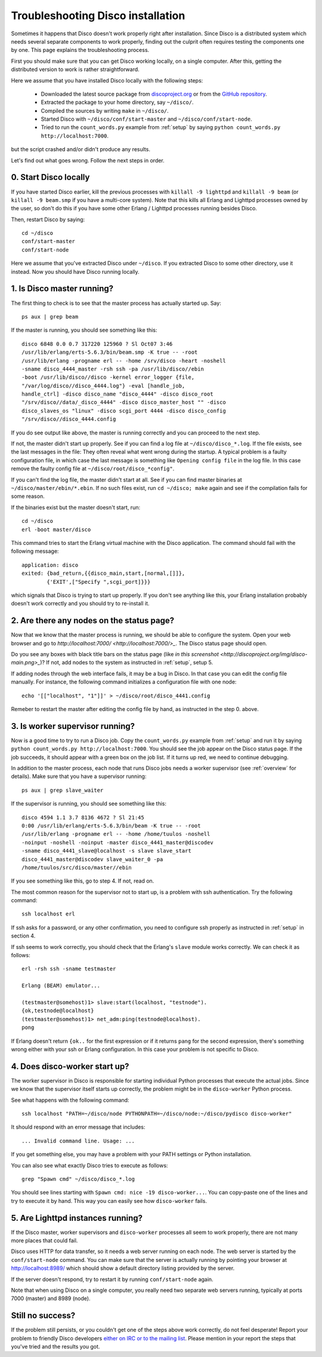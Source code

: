 
.. _troubleshooting:

Troubleshooting Disco installation
==================================

Sometimes it happens that Disco doesn't work properly right after
installation. Since Disco is a distributed system which needs several
separate components to work properly, finding out the culprit often
requires testing the components one by one. This page explains the
troubleshooting process.

First you should make sure that you can get Disco working locally, on
a single computer. After this, getting the distributed version to work
is rather straightforward.

Here we assume that you have installed Disco locally with the following steps:

 * Downloaded the latest source package from `discoproject.org <http://discoproject.org/download.html>`_ or from the `GitHub repository <http://github.com/tuulos/disco>`_.
 * Extracted the package to your home directory, say ``~/disco/``.
 * Compiled the sources by writing ``make`` in ``~/disco/``. 
 * Started Disco with ``~/disco/conf/start-master`` and ``~/disco/conf/start-node``.
 * Tried to run the ``count_words.py`` example from :ref:`setup` by saying ``python count_words.py http://localhost:7000``.

but the script crashed and/or didn't produce any results.

Let's find out what goes wrong. Follow the next steps in order.

0. Start Disco locally
----------------------

If you have started Disco earlier, kill the previous processes with
``killall -9 lighttpd`` and ``killall -9 beam`` (or ``killall -9
beam.smp`` if you have a multi-core system). Note that this kills all
Erlang and Lighttpd processes owned by the user, so don't do this if
you have some other Erlang / Lighttpd processes running besides Disco.

Then, restart Disco by saying::

        cd ~/disco
        conf/start-master
        conf/start-node

Here we assume that you've extracted Disco under ``~/disco``. If you
extracted Disco to some other directory, use it instead. Now you should
have Disco running locally.

1. Is Disco master running?
---------------------------

The first thing to check is to see that the master process has actually
started up. Say::

        ps aux | grep beam

If the master is running, you should see something like this::

        disco 6848 0.0 0.7 317220 125960 ? Sl Oct07 3:46
        /usr/lib/erlang/erts-5.6.3/bin/beam.smp -K true -- -root
        /usr/lib/erlang -progname erl -- -home /srv/disco -heart -noshell
        -sname disco_4444_master -rsh ssh -pa /usr/lib/disco//ebin
        -boot /usr/lib/disco//disco -kernel error_logger {file,
        "/var/log/disco//disco_4444.log"} -eval [handle_job,
        handle_ctrl] -disco disco_name "disco_4444" -disco disco_root
        "/srv/disco//data/_disco_4444" -disco disco_master_host "" -disco
        disco_slaves_os "linux" -disco scgi_port 4444 -disco disco_config
        "/srv/disco//disco_4444.config

If you do see output like above, the master is running correctly and
you can proceed to the next step.

If not, the master didn't start up properly. See if you can find a
log file at ``~/disco/disco_*.log``. If the file exists, see the last
messages in the file: They often reveal what went wrong during the
startup. A typical problem is a faulty configuration file, in which
case the last message is something like ``Opening config file`` in
the log file. In this case remove the faulty config file at
``~/disco/root/disco_*config"``.

If you can't find the log file, the master didn't start at all. See
if you can find master binaries at ``~/disco/master/ebin/*.ebin``. If
no such files exist, run ``cd ~/disco; make`` again and see if the
compilation fails for some reason.

If the binaries exist but the master doesn't start, run::

        cd ~/disco
        erl -boot master/disco

This command tries to start the Erlang virtual machine with the Disco
application. The command should fail with the following message::

        application: disco
        exited: {bad_return,{{disco_main,start,[normal,[]]},
                {'EXIT',["Specify ",scgi_port]}}}

which signals that Disco is trying to start up properly. If you don't
see anything like this, your Erlang installation probably doesn't work
correctly and you should try to re-install it.

2. Are there any nodes on the status page?
------------------------------------------

Now that we know that the master process is running, we should
be able to configure the system. Open your web browser and go to
`http://localhost:7000/ <http://localhost:7000/>_`. The Disco status
page should open.

Do you see any boxes with black title bars on the status page (like `in
this screenshot <http://discoproject.org/img/disco-main.png>_`)? If not,
add nodes to the system as instructed in :ref:`setup`, setup 5.

If adding nodes through the web interface fails, it may be a bug in
Disco. In that case you can edit the config file manually. For instance,
the following command initializes a configuration file with one node::

        echo '[["localhost", "1"]]' > ~/disco/root/disco_4441.config

Remeber to restart the master after editing the config file by hand, as
instructed in the step 0. above.

3. Is worker supervisor running?
--------------------------------

Now is a good time to try to run a Disco job. Copy the ``count_words.py``
example from :ref:`setup` and run it by saying ``python count_words.py
http://localhost:7000``. You should see the job appear on the Disco
status page. If the job succeeds, it should appear with a green box on
the job list. If it turns up red, we need to continue debugging.

In addition to the master process, each node that runs Disco jobs needs
a worker supervisor (see :ref:`overview` for details). Make sure that
you have a supervisor running::

        ps aux | grep slave_waiter

If the supervisor is running, you should see something like this::

        disco 4594 1.1 3.7 8136 4672 ? Sl 21:45
        0:00 /usr/lib/erlang/erts-5.6.3/bin/beam -K true -- -root
        /usr/lib/erlang -progname erl -- -home /home/tuulos -noshell
        -noinput -noshell -noinput -master disco_4441_master@discodev
        -sname disco_4441_slave@localhost -s slave slave_start
        disco_4441_master@discodev slave_waiter_0 -pa
        /home/tuulos/src/disco/master//ebin

If you see something like this, go to step 4. If not, read on.

The most common reason for the supervisor not to start up, is a problem
with ssh authentication. Try the following command::

        ssh localhost erl

If ssh asks for a password, or any other confirmation, you need to
configure ssh properly as instructed in :ref:`setup` in section 4.

If ssh seems to work correctly, you should check that the Erlang's
``slave`` module works correctly. We can check it as follows::

        erl -rsh ssh -sname testmaster

        Erlang (BEAM) emulator...

        (testmaster@somehost)1> slave:start(localhost, "testnode").
        {ok,testnode@localhost}
        (testmaster@somehost)1> net_adm:ping(testnode@localhost).
        pong

If Erlang doesn't return ``{ok..`` for the first expression or if it
returns ``pang`` for the second expression, there's something wrong
either with your ssh or Erlang configuration. In this case your problem
is not specific to Disco.

4. Does disco-worker start up?
------------------------------

The worker supervisor in Disco is responsible for starting individual
Python processes that execute the actual jobs. Since we know that the
supervisor itself starts up correctly, the problem might be in the
``disco-worker`` Python process.

See what happens with the following command::

        ssh localhost "PATH=~/disco/node PYTHONPATH=~/disco/node:~/disco/pydisco disco-worker"

It should respond with an error message that includes::

        ... Invalid command line. Usage: ...

If you get something else, you may have a problem with your PATH settings
or Python installation.

You can also see what exactly Disco tries to execute as follows::

        grep "Spawn cmd" ~/disco/disco_*.log 

You should see lines starting with ``Spawn cmd: nice -19 disco-worker...``. You
can copy-paste one of the lines and try to execute it by hand. This way you can
easily see how ``disco-worker`` fails.

5. Are Lighttpd instances running?
----------------------------------

If the Disco master, worker supervisors and ``disco-worker`` processes all
seem to work properly, there are not many more places that could fail. 

Disco uses HTTP for data transfer, so it needs a web server running
on each node. The web server is started by the ``conf/start-node``
command. You can make sure that the server is actually running by pointing
your browser at `http://localhost:8989/ <http://localhost:8989/>`_
which should show a default directory listing provided by the server. 

If the server doesn't respond, try to restart it by running
``conf/start-node`` again.

Note that when using Disco on a single computer, you really need two
separate web servers running, typically at ports 7000 (master) and 8989
(node).


Still no success?
-----------------

If the problem still persists, or you couldn't get one of the steps
above work correctly, do not feel desperate! Report your problem
to friendly Disco developers `either on IRC or to the mailing list
<http://discoproject.org/getinvolved.html>`_. Please mention in your
report the steps that you've tried and the results you got.

